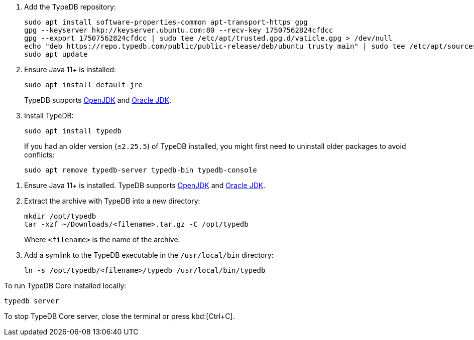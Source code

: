 // tag::install-apt[]

. Add the TypeDB repository:
+
[source,console]
----
sudo apt install software-properties-common apt-transport-https gpg
gpg --keyserver hkp://keyserver.ubuntu.com:80 --recv-key 17507562824cfdcc
gpg --export 17507562824cfdcc | sudo tee /etc/apt/trusted.gpg.d/vaticle.gpg > /dev/null
echo "deb https://repo.typedb.com/public/public-release/deb/ubuntu trusty main" | sudo tee /etc/apt/sources.list.d/vaticle.list > /dev/null
sudo apt update
----
. Ensure Java 11+ is installed:
+
[source,console]
----
sudo apt install default-jre
----
+
TypeDB supports https://jdk.java.net[OpenJDK,window=_blank] and
https://www.oracle.com/java/technologies/downloads/#java11[Oracle JDK,window=_blank].
. Install TypeDB:
+
[source,console]
----
sudo apt install typedb
----
+
If you had an older version (≤`2.25.5`) of TypeDB installed, you might first need to uninstall older packages to avoid
conflicts:
+
[source,console]
----
sudo apt remove typedb-server typedb-bin typedb-console
----
////
The `typedb-server` and `typedb-console` packages are updated more often than `typedb-bin`, so their
version numbers might differ. By default, APT will look for the exact same version of `typedb-bin`,
resulting in an error. To prevent this, use `apt show`, as shown above, to find a compatible version first, and then
invoke an `apt install` command with the specific version for every package.
////
// end::install-apt[]

// tag::manual-install[]

. Ensure Java 11+ is installed.
TypeDB supports https://jdk.java.net[OpenJDK,window=_blank] and
https://www.oracle.com/java/technologies/downloads/#java11[Oracle JDK,window=_blank].

. Extract the archive with TypeDB into a new directory:
+
[source,console]
----
mkdir /opt/typedb
tar -xzf ~/Downloads/<filename>.tar.gz -C /opt/typedb
----
+
Where `<filename>` is the name of the archive.
. Add a symlink to the TypeDB executable in the `/usr/local/bin` directory:
+
[source,console]
----
ln -s /opt/typedb/<filename>/typedb /usr/local/bin/typedb
----

// end::manual-install[]

// tag::start[]
To run TypeDB Core installed locally:

[source,console]
----
typedb server
----
// end::start[]

// tag::stop[]

To stop TypeDB Core server, close the terminal or press kbd:[Ctrl+C].

// end::stop[]
